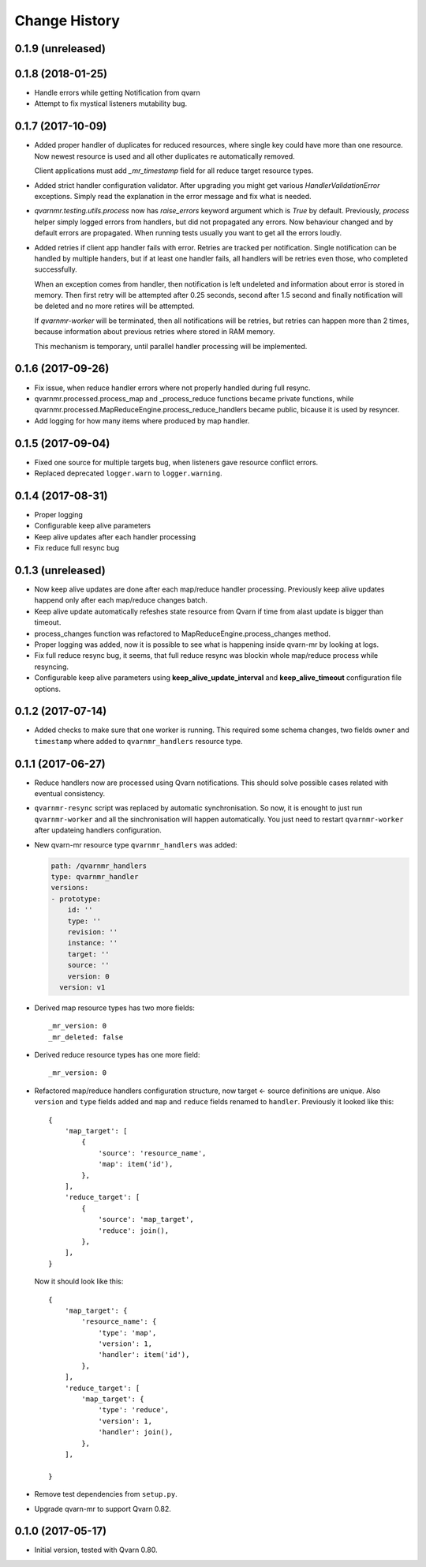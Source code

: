 Change History
==============

0.1.9 (unreleased)
------------------


0.1.8 (2018-01-25)
------------------

- Handle errors while getting Notification from qvarn

- Attempt to fix mystical listeners mutability bug.


0.1.7 (2017-10-09)
------------------

- Added proper handler of duplicates for reduced resources, where single key
  could have more than one resource. Now newest resource is used and all other
  duplicates re automatically removed.

  Client applications must add `_mr_timestamp` field for all reduce target
  resource types.

- Added strict handler configuration validator. After upgrading you might get
  various `HandlerValidationError` exceptions. Simply read the explanation in
  the error message and fix what is needed.

- `qvarnmr.testing.utils.process` now has `raise_errors` keyword argument which
  is `True` by default. Previously, `process` helper simply logged errors from
  handlers, but did not propagated any errors. Now behaviour changed and by
  default errors are propagated. When running tests usually you want to get all
  the errors loudly.

- Added retries if client app handler fails with error. Retries are tracked per
  notification. Single notification can be handled by multiple handers, but if
  at least one handler fails, all handlers will be retries even those, who
  completed successfully.

  When an exception comes from handler, then notification is left undeleted and
  information about error is stored in memory. Then first retry will be
  attempted after 0.25 seconds, second after 1.5 second and finally
  notification will be deleted and no more retires will be attempted.

  If `qvarnmr-worker` will be terminated, then all notifications will be
  retries, but retries can happen more than 2 times, because information about
  previous retries where stored in RAM memory.

  This mechanism is temporary, until parallel handler processing will be
  implemented.


0.1.6 (2017-09-26)
------------------

- Fix issue, when reduce handler errors where not properly handled during full
  resync.

- qvarnmr.processed.process_map and _process_reduce functions became private
  functions, while qvarnmr.processed.MapReduceEngine.process_reduce_handlers
  became public, bicause it is used by resyncer.

- Add logging for how many items where produced by map handler.


0.1.5 (2017-09-04)
------------------

- Fixed one source for multiple targets bug, when listeners gave resource
  conflict errors.

- Replaced deprecated ``logger.warn`` to ``logger.warning``.


0.1.4 (2017-08-31)
------------------

- Proper logging

- Configurable keep alive parameters

- Keep alive updates after each handler processing

- Fix reduce full resync bug


0.1.3 (unreleased)
------------------

- Now keep alive updates are done after each map/reduce handler processing.
  Previously keep alive updates happend only after each map/reduce changes
  batch.

- Keep alive update automatically refeshes state resource from Qvarn if time
  from alast update is bigger than timeout.

- process_changes function was refactored to MapReduceEngine.process_changes
  method.

- Proper logging was added, now it is possible to see what is happening inside
  qvarn-mr by looking at logs.

- Fix full reduce resync bug, it seems, that full reduce resync was blockin
  whole map/reduce process while resyncing.

- Configurable keep alive parameters using **keep_alive_update_interval** and
  **keep_alive_timeout** configuration file options.


0.1.2 (2017-07-14)
------------------

- Added checks to make sure that one worker is running. This required some
  schema changes, two fields ``owner`` and ``timestamp`` where added to
  ``qvarnmr_handlers`` resource type.


0.1.1 (2017-06-27)
------------------

- Reduce handlers now are processed using Qvarn notifications. This should
  solve possible cases related with eventual consistency.

- ``qvarnmr-resync`` script was replaced by automatic synchronisation. So now,
  it is enought to just run ``qvarnmr-worker`` and all the sinchronisation will
  happen automatically. You just need to restart ``qvarnmr-worker`` after
  updateing handlers configuration.

- New qvarn-mr resource type ``qvarnmr_handlers`` was added:

  .. code-block:: yaml

      path: /qvarnmr_handlers
      type: qvarnmr_handler
      versions:
      - prototype:
          id: ''
          type: ''
          revision: ''
          instance: ''
          target: ''
          source: ''
          version: 0
        version: v1

- Derived map resource types has two more fields::

      _mr_version: 0
      _mr_deleted: false

- Derived reduce resource types has one more field::

      _mr_version: 0

- Refactored map/reduce handlers configuration structure, now target <- source
  definitions are unique. Also ``version`` and ``type`` fields added and
  ``map`` and ``reduce`` fields renamed to ``handler``. Previously it looked
  like this::

      {
          'map_target': [
              {
                  'source': 'resource_name',
                  'map': item('id'),
              },
          ],
          'reduce_target': [
              {
                  'source': 'map_target',
                  'reduce': join(),
              },
          ],
      }

  Now it should look like this::

      {
          'map_target': {
              'resource_name': {
                  'type': 'map',
                  'version': 1,
                  'handler': item('id'),
              },
          ],
          'reduce_target': [
              'map_target': {
                  'type': 'reduce',
                  'version': 1,
                  'handler': join(),
              },
          ],

      }

- Remove test dependencies from ``setup.py``.

- Upgrade qvarn-mr to support Qvarn 0.82.


0.1.0 (2017-05-17)
------------------

- Initial version, tested with Qvarn 0.80.
